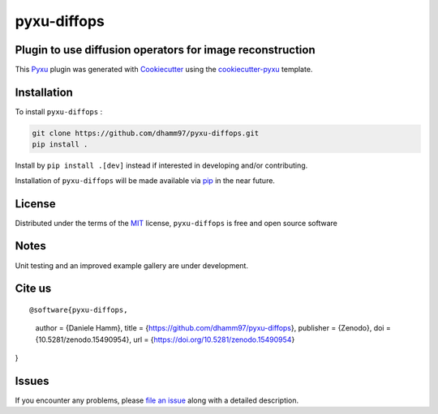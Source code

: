 pyxu-diffops
============

.. image:: https://zenodo.org/badge/884387426.svg
  :target: https://doi.org/10.5281/zenodo.15490953
  :alt: DOI

Plugin to use diffusion operators for image reconstruction
----------------------------------------------------------

This `Pyxu`_ plugin was generated with `Cookiecutter`_ using the `cookiecutter-pyxu`_ template.

.. Don't miss the `contributing-guide`_ to set up your new package and to review the Pyxu `developer notes`_.

Installation
------------

To install ``pyxu-diffops`` :

.. code-block:: bash

   git clone https://github.com/dhamm97/pyxu-diffops.git
   pip install .

Install by ``pip install .[dev]`` instead if interested in developing and/or contributing.

Installation of ``pyxu-diffops`` will be made available via `pip`_ in the near future.

License
-------

Distributed under the terms of the `MIT`_ license,
``pyxu-diffops`` is free and open source software

Notes
-----

Unit testing and an improved example gallery are under development.

Cite us
-------

::

@software{pyxu-diffops,
  author       = {Daniele Hamm},
  title        = {https://github.com/dhamm97/pyxu-diffops},
  publisher    = {Zenodo},
  doi          = {10.5281/zenodo.15490954},
  url          = {https://doi.org/10.5281/zenodo.15490954}
}

Issues
------

If you encounter any problems, please `file an issue`_ along with a detailed description.

.. _Pyxu: https://github.com/pyxu-org/pyxu
.. _contributing-guide: https://pyxu-org.github.io/fair/contribute.html
.. _developer notes: https://pyxu-org.github.io/fair/dev_notes.html
.. _Cookiecutter: https://github.com/audreyr/cookiecutter
.. _MIT: http://opensource.org/licenses/MIT
.. _BSD-3: http://opensource.org/licenses/BSD-3-Clause
.. _GNU GPL v3.0: http://www.gnu.org/licenses/gpl-3.0.txt
.. _GNU LGPL v3.0: http://www.gnu.org/licenses/lgpl-3.0.txt
.. _Apache Software License 2.0: http://www.apache.org/licenses/LICENSE-2.0
.. _Mozilla Public License 2.0: https://www.mozilla.org/media/MPL/2.0/index.txt
.. _cookiecutter-pyxu: https://github.com/pyxu-org/cookiecutter-pyxu

.. _file an issue: https://github.com/dhamm97/pyxu-diffops/issues

.. _tox: https://tox.readthedocs.io/en/latest/
.. _pip: https://pypi.org/project/pip/
